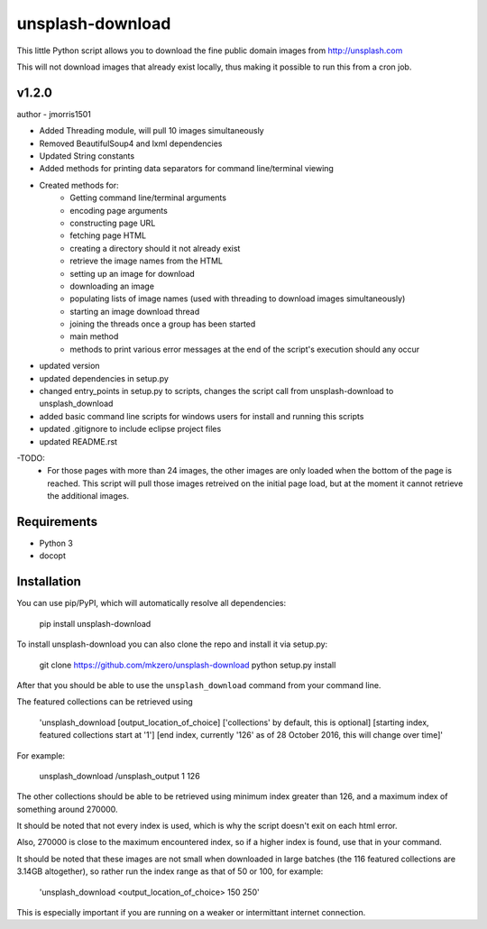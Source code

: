 unsplash-download
=================

This little Python script allows you to download the fine public domain images
from http://unsplash.com

This will not download images that already exist locally, thus making it possible to
run this from a cron job.

v1.2.0
------
author - jmorris1501

- Added Threading module, will pull 10 images simultaneously
- Removed BeautifulSoup4 and lxml dependencies
- Updated String constants
- Added methods for printing data separators for command line/terminal viewing
- Created methods for:
	-	Getting command line/terminal arguments
	-	encoding page arguments
	-	constructing page URL
	-	fetching page HTML
	-	creating a directory should it not already exist
	-	retrieve the image names from the HTML
	-	setting up an image for download
	-	downloading an image
	-	populating lists of image names (used with threading to download images simultaneously)
	-	starting an image download thread
	-	joining the threads once a group has been started
	-	main method
	-	methods to print various error messages at the end of the script's execution should any occur
- updated version
- updated dependencies in setup.py
- changed entry_points in setup.py to scripts, changes the script call from unsplash-download to unsplash_download
- added basic command line scripts for windows users for install and running this scripts
- updated .gitignore to include eclipse project files
- updated README.rst

-TODO:
	- For those pages with more than 24 images, the other images are only loaded when the bottom of the page 
	  is reached. This script will pull those images retreived on the initial page load, but at the moment
	  it cannot retrieve the additional images.

Requirements
------------

- Python 3
- docopt

Installation
------------

You can use pip/PyPI, which will automatically resolve all dependencies:

	pip install unsplash-download


To install unsplash-download you can also clone the repo and install it via 
setup.py:

    git clone https://github.com/mkzero/unsplash-download
    python setup.py install

After that you should be able to use the ``unsplash_download`` command from 
your command line.

The featured collections can be retrieved using 

	'unsplash_download [output_location_of_choice] ['collections' by default, this is optional] [starting index, featured collections start at '1'] [end index, currently '126' as of 28 October 2016, this will change over time]'

For example:

	unsplash_download /unsplash_output 1 126

The other collections should be able to be retrieved using minimum index greater than 126, 
and a maximum index of something around 270000.

It should be noted that not every index is used, which is why the script doesn't exit on 
each html error.

Also, 270000 is close to the maximum encountered index, so if a higher index is found, 
use that in your command.

It should be noted that these images are not small when downloaded in large batches 
(the 116 featured collections are 3.14GB altogether), so rather run the index range as 
that of 50 or 100, for example: 

	'unsplash_download <output_location_of_choice> 150 250'
	
This is especially important if you are running on a weaker or intermittant internet connection.